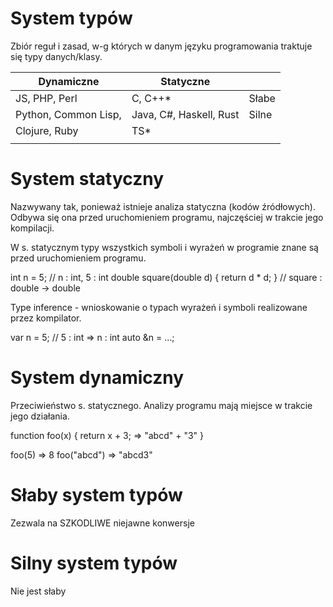 * System typów
  Zbiór reguł i zasad, w-g których w danym języku programowania traktuje się
  typy danych/klasy.

| Dynamiczne           | Statyczne               |       |
|----------------------+-------------------------+-------|
| JS, PHP, Perl        | C, C++*                 | Słabe |
|----------------------+-------------------------+-------|
| Python, Common Lisp, | Java, C#, Haskell, Rust | Silne |
| Clojure, Ruby        | TS*                     |       |
|                      |                         |       |

* System statyczny
Nazwywany tak, ponieważ istnieje analiza statyczna (kodów źródłowych).
Odbywa się ona przed uruchomieniem programu, najczęściej w trakcie
jego kompilacji.

W s. statycznym typy wszystkich symboli i wyrażeń w programie znane są przed
uruchomieniem programu.

int n = 5; // n : int, 5 : int
double square(double d) { return d * d; } // square : double -> double

Type inference - wnioskowanie o typach wyrażeń i symboli realizowane
przez kompilator.

var n = 5; // 5 : int => n : int
auto &n = ...;

* System dynamiczny
Przeciwieństwo s. statycznego. Analizy programu
mają miejsce w trakcie jego działania.

function foo(x) {
  return x + 3; => "abcd" + "3"
}

foo(5) => 8
foo("abcd") => "abcd3"

* Słaby system typów
   Zezwala na SZKODLIWE niejawne konwersje

* Silny system typów
   Nie jest słaby
